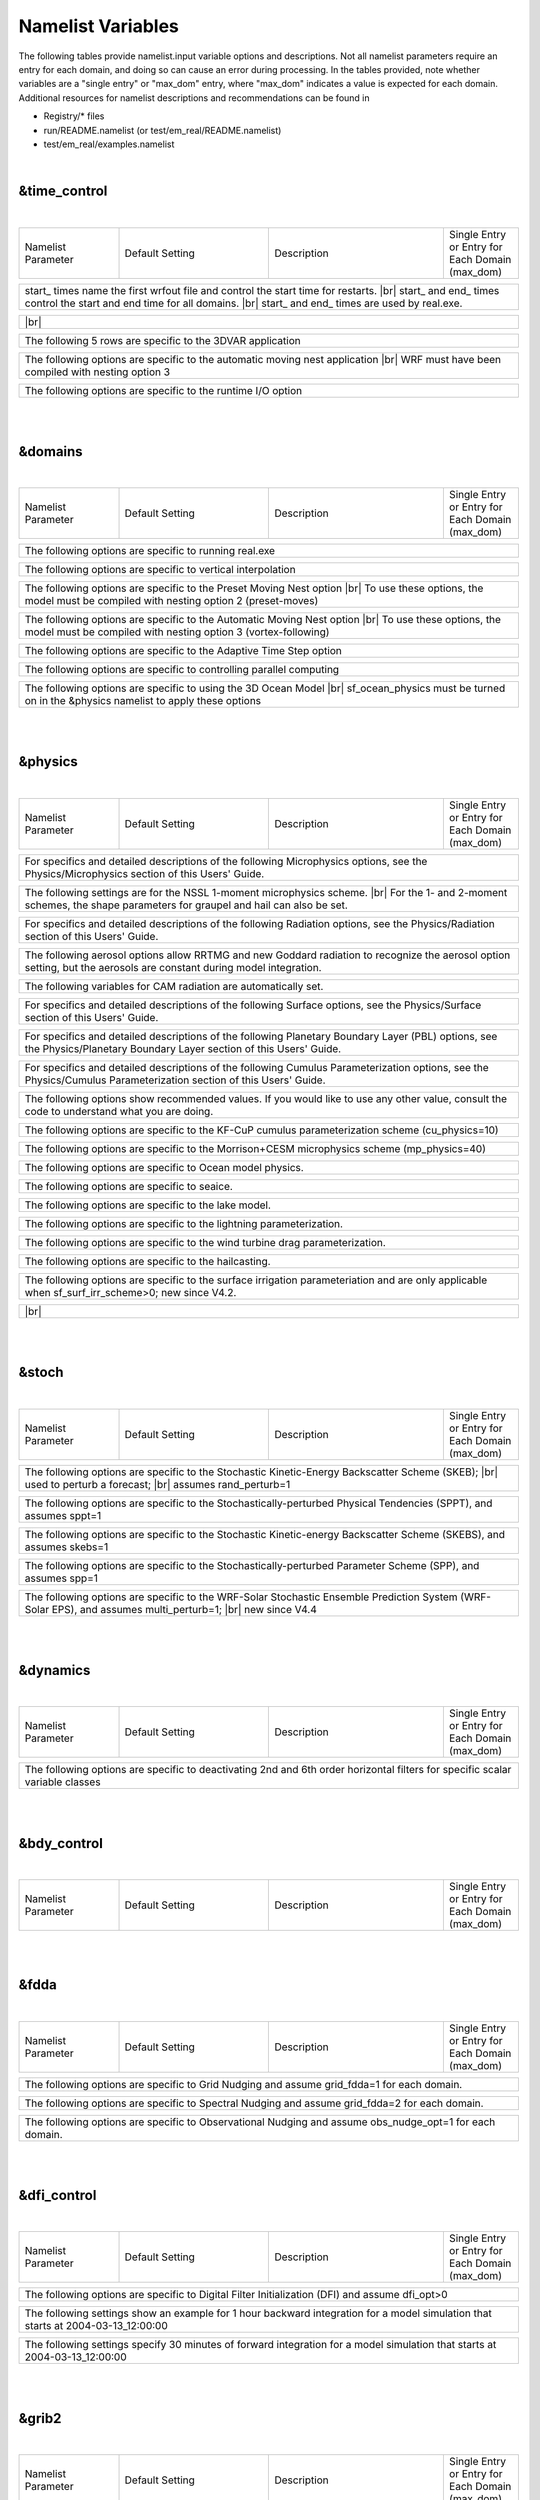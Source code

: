 .. role:: underline
    :class: underline

Namelist Variables
==================

.. role:: nlnote
    :class: nlnote

.. role:: nlheader
    :class: nlheader

The following tables provide namelist.input variable options and descriptions. Not all namelist parameters require an entry for each domain, and doing so can cause an error during processing. In the tables provided, note whether variables are a "single entry" or "max_dom" entry, where "max_dom" indicates a value is expected for each domain. Additional resources for namelist descriptions and recommendations can be found in 

* Registry/* files
* run/README.namelist (or test/em_real/README.namelist)
* test/em_real/examples.namelist

|

&time_control
-------------

|

.. csv-table::
   :class: nlheader
   :widths: 20,30,35,15
   :width: 100%

   "Namelist Parameter","Default Setting","Description","Single Entry or Entry for Each Domain (max_dom)"

.. csv-table::
   :file: ./csv_files/time_control_run.csv
   :widths: 20,30,35,15 

.. csv-table::
   :width: 100%
   :class: nlnote

   "start\_ times name the first wrfout file and control the start time for restarts. |br|
   start\_ and end\_ times control the start and end time for all domains. |br|
   start\_ and end\_ times are used by real.exe."

.. csv-table::
   :file: ./csv_files/time_control_start_end.csv
   :widths: 20,30,35,15 
   :width: 100%

.. csv-table::
   :width: 100%
   :class: nlnote

   "\ |br|
   \"

.. csv-table::
   :file: ./csv_files/time_control_other.csv
   :widths: 20,30,35,15 
   :width: 100%

.. csv-table::
   :width: 100%
   :class: nlnote

   "The following 5 rows are specific to the 3DVAR application"

.. csv-table::
   :file: ./csv_files/time_control_wrfda.csv
   :widths: 20,30,35,15
   :width: 100%

.. csv-table::
   :width: 100%
   :class: nlnote

   "The following options are specific to the automatic moving nest application |br|
   WRF must have been compiled with nesting option 3"

.. csv-table::
   :file: ./csv_files/time_control_moving_nest.csv
   :widths: 20,30,35,15 
   :width: 100%

.. csv-table::
   :width: 100%
   :class: nlnote

   "The following options are specific to the runtime I/O option"

.. csv-table::
   :file: ./csv_files/time_control_io.csv
   :widths: 20,30,35,15
   :width: 100%


|

|

&domains
--------

|

.. csv-table::
   :class: nlheader
   :widths: 20,30,35,15
   :width: 100%

   "Namelist Parameter","Default Setting","Description","Single Entry or Entry for Each Domain (max_dom)"

.. csv-table::
   :file: ./csv_files/domains_other.csv
   :widths: 20,30,35,15 

.. csv-table::
   :width: 100%
   :class: nlnote

   "The following options are specific to running real.exe"

.. csv-table::
   :file: ./csv_files/domains_real.csv
   :widths: 20,30,35,15 

.. csv-table::
   :width: 100%
   :class: nlnote

   "The following options are specific to vertical interpolation"

.. csv-table::
   :file: ./csv_files/domains_vert_interp.csv
   :widths: 20,30,35,15

.. csv-table::
   :width: 100%
   :class: nlnote

   "The following options are specific to the Preset Moving Nest option |br|
   To use these options, the model must be compiled with nesting option 2 (preset-moves)"

.. csv-table::
   :file: ./csv_files/domains_preset_moves.csv
   :widths: 20,30,35,15

.. csv-table::
   :width: 100%
   :class: nlnote

   "The following options are specific to the Automatic Moving Nest option |br|
   To use these options, the model must be compiled with nesting option 3 (vortex-following)"

.. csv-table::
   :file: ./csv_files/domains_auto_move.csv
   :widths: 20,30,35,15

.. csv-table::
   :width: 100%
   :class: nlnote

   "The following options are specific to the Adaptive Time Step option"

.. csv-table::
   :file: ./csv_files/domains_adapts.csv
   :widths: 20,30,35,15

.. csv-table::
   :width: 100%
   :class: nlnote

   "The following options are specific to controlling parallel computing"

.. csv-table::
   :file: ./csv_files/domains_parallel.csv
   :widths: 20,30,35,15

.. csv-table::
   :width: 100%
   :class: nlnote

   "The following options are specific to using the 3D Ocean Model |br|
   sf_ocean_physics must be turned on in the &physics namelist to apply these options" 

.. csv-table::
   :file: ./csv_files/domains_ocean.csv
   :widths: 20,30,35,15

|

|

&physics
--------

|

.. csv-table::
   :class: nlheader
   :widths: 20,30,35,15
   :width: 100%

   "Namelist Parameter","Default Setting","Description","Single Entry or Entry for Each Domain (max_dom)"

.. csv-table::
   :width: 100%
   :class: nlnote

   "For specifics and detailed descriptions of the following Microphysics options, see the Physics/Microphysics section of this Users' Guide."

.. csv-table::
   :file: ./csv_files/physics_mp_physics.csv
   :widths: 20,30,35,15 

.. csv-table::
   :width: 100%
   :class: nlnote

   "The following settings are for the NSSL 1-moment microphysics scheme. |br|
   For the 1- and 2-moment schemes, the shape parameters for graupel and hail can also be set."

.. csv-table::
   :file: ./csv_files/physics_nssl_mp.csv
   :widths: 20,30,35,15 
   :width: 100%

.. csv-table::
   :width: 100%
   :class: nlnote

   "For specifics and detailed descriptions of the following Radiation options, see the Physics/Radiation section of this Users' Guide."

.. csv-table::
   :file: ./csv_files/physics_radiation.csv
   :widths: 20,30,35,15 
   :width: 100%

.. csv-table::
   :width: 100%
   :class: nlnote

   "The following aerosol options allow RRTMG and new Goddard radiation to recognize the aerosol option setting, but the aerosols are constant during model integration."

.. csv-table::
   :file: ./csv_files/physics_aer_rad.csv
   :widths: 20,30,35,15 
   :width: 100%

.. csv-table::
   :width: 100%
   :class: nlnote

   "The following variables for CAM radiation are automatically set."

.. csv-table::
   :file: ./csv_files/physics_cam_rad.csv
   :widths: 20,30,35,15 
   :width: 100%

.. csv-table::
   :width: 100%
   :class: nlnote

   "For specifics and detailed descriptions of the following Surface options, see the Physics/Surface section of this Users' Guide."

.. csv-table::
   :file: ./csv_files/physics_surface.csv
   :widths: 20,30,35,15 
   :width: 100%

.. csv-table::
   :width: 100%
   :class: nlnote

   "For specifics and detailed descriptions of the following Planetary Boundary Layer (PBL) options, see the Physics/Planetary Boundary Layer section of this Users' Guide."

.. csv-table::
   :file: ./csv_files/physics_pbl.csv
   :widths: 20,30,35,15 
   :width: 100%

.. csv-table::
   :width: 100%
   :class: nlnote

   "For specifics and detailed descriptions of the following Cumulus Parameterization options, see the Physics/Cumulus Parameterization section of this Users' Guide."

.. csv-table::
   :file: ./csv_files/physics_cumulus.csv
   :widths: 20,30,35,15 
   :width: 100%

.. csv-table::
   :width: 100%
   :class: nlnote

   "The following options show recommended values. If you would like to use any other value, consult the code to understand what you are doing."

.. csv-table::
   :file: ./csv_files/physics_cu_maxens.csv
   :widths: 20,30,35,15 
   :width: 100%

.. csv-table::
   :width: 100%
   :class: nlnote

   "The following options are specific to the KF-CuP cumulus parameterization scheme (cu_physics=10)" 

.. csv-table::
   :file: ./csv_files/physics_cu_kfcup.csv
   :widths: 20,30,35,15 
   :width: 100%

.. csv-table::
   :width: 100%
   :class: nlnote

   "The following options are specific to the Morrison+CESM microphysics scheme (mp_physics=40)"

.. csv-table::
   :file: ./csv_files/physics_morr_cesm.csv
   :widths: 20,30,35,15 
   :width: 100%

.. csv-table::
   :width: 100%
   :class: nlnote

   "The following options are specific to Ocean model physics."

.. csv-table::
   :file: ./csv_files/physics_ocean.csv
   :widths: 20,30,35,15 
   :width: 100%

.. csv-table::
   :width: 100%
   :class: nlnote

   "The following options are specific to seaice."

.. csv-table::
   :file: ./csv_files/physics_seaice.csv
   :widths: 20,30,35,15 
   :width: 100%

.. csv-table::
   :width: 100%
   :class: nlnote

   "The following options are specific to the lake model."

.. csv-table::
   :file: ./csv_files/physics_lake_model.csv
   :widths: 20,30,35,15 
   :width: 100%

.. csv-table::
   :width: 100%
   :class: nlnote

   "The following options are specific to the lightning parameterization."

.. csv-table::
   :file: ./csv_files/physics_lightning.csv
   :widths: 20,30,35,15 
   :width: 100%

.. csv-table::
   :width: 100%
   :class: nlnote

   "The following options are specific to the wind turbine drag parameterization."

.. csv-table::
   :file: ./csv_files/physics_wind_turbine.csv
   :widths: 20,30,35,15 
   :width: 100%

.. csv-table::
   :width: 100%
   :class: nlnote

   "The following options are specific to the hailcasting."

.. csv-table::
   :file: ./csv_files/physics_hailcast.csv
   :widths: 20,30,35,15 
   :width: 100%

.. csv-table::
   :width: 100%
   :class: nlnote

   "The following options are specific to the surface irrigation parameteriation and are only applicable when sf_surf_irr_scheme>0; new since V4.2."

.. csv-table::
   :file: ./csv_files/physics_surf_irr.csv
   :widths: 20,30,35,15 
   :width: 100%

.. csv-table::
   :width: 100%
   :class: nlnote

   "\ |br|
   \"

.. csv-table::
   :file: ./csv_files/physics_other.csv
   :widths: 20,30,35,15 
   :width: 100%

|

|

&stoch
------

|

.. csv-table::
   :class: nlheader
   :widths: 20,30,35,15
   :width: 100%

   "Namelist Parameter","Default Setting","Description","Single Entry or Entry for Each Domain (max_dom)"

.. csv-table::
   :file: ./csv_files/stoch_other.csv
   :widths: 20,30,35,15

.. csv-table::
   :width: 100%
   :class: nlnote

   "The following options are specific to the Stochastic Kinetic-Energy Backscatter Scheme (SKEB); |br|
   used to perturb a forecast; |br|
   assumes rand_perturb=1"

.. csv-table::
   :file: ./csv_files/stoch_skebs_rand_pert1.csv
   :widths: 20,30,35,15

.. csv-table::
   :width: 100%
   :class: nlnote

   "The following options are specific to the Stochastically-perturbed Physical Tendencies (SPPT), and assumes sppt=1"

.. csv-table::
   :file: ./csv_files/stoch_sppt1.csv
   :widths: 20,30,35,15

.. csv-table::
   :width: 100%
   :class: nlnote

   "The following options are specific to the Stochastic Kinetic-energy Backscatter Scheme (SKEBS), and assumes skebs=1"

.. csv-table::
   :file: ./csv_files/stoch_skebs1.csv
   :widths: 20,30,35,15

.. csv-table::
   :width: 100%
   :class: nlnote

   "The following options are specific to the Stochastically-perturbed Parameter Scheme (SPP), and assumes spp=1"

.. csv-table::
   :file: ./csv_files/stoch_spp1.csv
   :widths: 20,30,35,15

.. csv-table::
   :width: 100%
   :class: nlnote

   "The following options are specific to the WRF-Solar Stochastic Ensemble Prediction System (WRF-Solar EPS), and assumes multi_perturb=1; |br|
   new since V4.4"

.. csv-table::
   :file: ./csv_files/stoch_eps.csv
   :widths: 20,30,35,15

|

|

&dynamics
---------

|

.. csv-table::
   :class: nlheader
   :widths: 20,30,35,15
   :width: 100%

   "Namelist Parameter","Default Setting","Description","Single Entry or Entry for Each Domain (max_dom)"

.. csv-table::
   :file: ./csv_files/dynamics.csv
   :widths: 20,30,35,15

.. csv-table::
   :width: 100%
   :class: nlnote

   "The following options are specific to deactivating 2nd and 6th order horizontal filters for specific scalar variable classes" 

.. csv-table::
   :file: ./csv_files/dynamics_2nd_6th_order.csv
   :widths: 20,30,35,15

|

|

&bdy_control
------------

|

.. csv-table::
   :class: nlheader
   :widths: 20,30,35,15
   :width: 100%

   "Namelist Parameter","Default Setting","Description","Single Entry or Entry for Each Domain (max_dom)"

.. csv-table::
   :file: ./csv_files/bdy_control.csv
   :widths: 20,30,35,15

|

|

&fdda
-----

|

.. csv-table::
   :class: nlheader
   :widths: 20,30,35,15
   :width: 100%

   "Namelist Parameter","Default Setting","Description","Single Entry or Entry for Each Domain (max_dom)"

.. csv-table::
   :width: 100%
   :class: nlnote

   "The following options are specific to Grid Nudging and assume grid_fdda=1 for each domain." 

.. csv-table::
   :file: ./csv_files/fdda_grid_nudge.csv
   :widths: 20,30,35,15

.. csv-table::
   :width: 100%
   :class: nlnote

   "The following options are specific to Spectral Nudging and assume grid_fdda=2 for each domain." 

.. csv-table::
   :file: ./csv_files/fdda_spectral_nudge.csv
   :widths: 20,30,35,15

.. csv-table::
   :width: 100%
   :class: nlnote

   "The following options are specific to Observational Nudging and assume obs_nudge_opt=1 for each domain." 

.. csv-table::
   :file: ./csv_files/fdda_obs_nudge.csv
   :widths: 20,30,35,15

|

|

&dfi_control
------------

|

.. csv-table::
   :class: nlheader
   :widths: 20,30,35,15
   :width: 100%

   "Namelist Parameter","Default Setting","Description","Single Entry or Entry for Each Domain (max_dom)"

.. csv-table::
   :width: 100%
   :class: nlnote

   "The following options are specific to Digital Filter Initialization (DFI) and assume dfi_opt>0" 

.. csv-table::
   :file: ./csv_files/dfi.csv
   :widths: 20,30,35,15

.. csv-table::
   :width: 100%
   :class: nlnote

   "The following settings show an example for 1 hour backward integration for a model simulation that starts at 2004-03-13_12:00:00"

.. csv-table::
   :file: ./csv_files/dfi_backward.csv
   :widths: 20,30,35,15

.. csv-table::
   :width: 100%
   :class: nlnote

   "The following settings specify 30 minutes of forward integration for a model simulation that starts at 2004-03-13_12:00:00" 

.. csv-table::
   :file: ./csv_files/dfi_forward.csv
   :widths: 20,30,35,15

|

|

&grib2
------

|

.. csv-table::
   :class: nlheader
   :widths: 20,30,35,15
   :width: 100%

   "Namelist Parameter","Default Setting","Description","Single Entry or Entry for Each Domain (max_dom)"

.. csv-table::
   :file: ./csv_files/grib2.csv
   :widths: 20,30,35,15

|

|

&scm
----

|

.. csv-table::
   :class: nlheader
   :widths: 20,30,35
   :width: 100%

   "Namelist Parameter","Default Setting","Description"

.. csv-table::
   :width: 100%
   :class: nlnote

   "The Single Column Model (SCM) can only be run for a single domain. All options require only a single entry in the namelist." 

.. csv-table::
   :file: ./csv_files/scm.csv
   :widths: 20,30,35


|

|

&tc
---

|

.. csv-table::
   :class: nlheader
   :widths: 20,30,35,15
   :width: 100%

   "Namelist Parameter","Default Setting","Description","Single Entry or Entry for Each Domain (max_dom)"

.. csv-table::
   :file: ./csv_files/tc.csv
   :widths: 20,30,35,15

|

|

&diags
------

|

.. csv-table::
   :class: nlheader
   :widths: 20,30,35,15
   :width: 100%

   "Namelist Parameter","Default Setting","Description","Single Entry or Entry for Each Pressure Level (max_plevs or max_zlevs)"

.. csv-table::
   :width: 100%
   :class: nlnote

   "To output fields on pressure levels, the following variables must also be set. For example, |br|
   auxhist23_outname=\'wrfpress_d<domain>_<date>\' (modify output stream and file name accordingly) |br|
   io_form_auxhist23=2 (2=netCDF file format) |br|
   auxhist23_interval=180,180 (interval in minutes for each domain) |br|
   frames_per_auxhist23=1,1 (number of files output per interval period)"

.. csv-table::
   :file: ./csv_files/diags.csv
   :widths: 20,30,35,15

|

|

&afwa
-----

|

.. csv-table::
   :class: nlheader
   :widths: 20,30,35,15
   :width: 100%

   "Namelist Parameter","Default Setting","Description","Single Entry or Entry for Each Domain (max_dom)"

.. csv-table::
   :width: 100%
   :class: nlnote

   "The following options are specific to AFWA diagnostics, and assumes afwa_daig_opt=1. |br|
   Note: These options cannot be used with an OpenMP configuration."

.. csv-table::
   :file: ./csv_files/afwa.csv
   :widths: 20,30,35,15

|

|

&ideal
------

|

.. csv-table::
   :class: nlheader
   :widths: 20,30,35,15
   :width: 100%

   "Namelist Parameter","Default Setting","Description","Single Entry or Entry for Each Domain (max_dom)"

.. csv-table::
   :file: ./csv_files/ideal.csv
   :widths: 20,30,35,15

|

|

